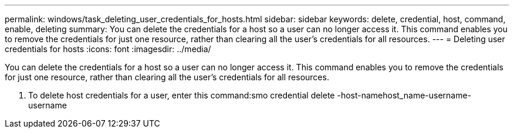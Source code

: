 ---
permalink: windows/task_deleting_user_credentials_for_hosts.html
sidebar: sidebar
keywords: delete, credential, host, command, enable, deleting
summary: You can delete the credentials for a host so a user can no longer access it. This command enables you to remove the credentials for just one resource, rather than clearing all the user’s credentials for all resources.
---
= Deleting user credentials for hosts
:icons: font
:imagesdir: ../media/

[.lead]
You can delete the credentials for a host so a user can no longer access it. This command enables you to remove the credentials for just one resource, rather than clearing all the user's credentials for all resources.

. To delete host credentials for a user, enter this command:smo credential delete -host-namehost_name-username-username
